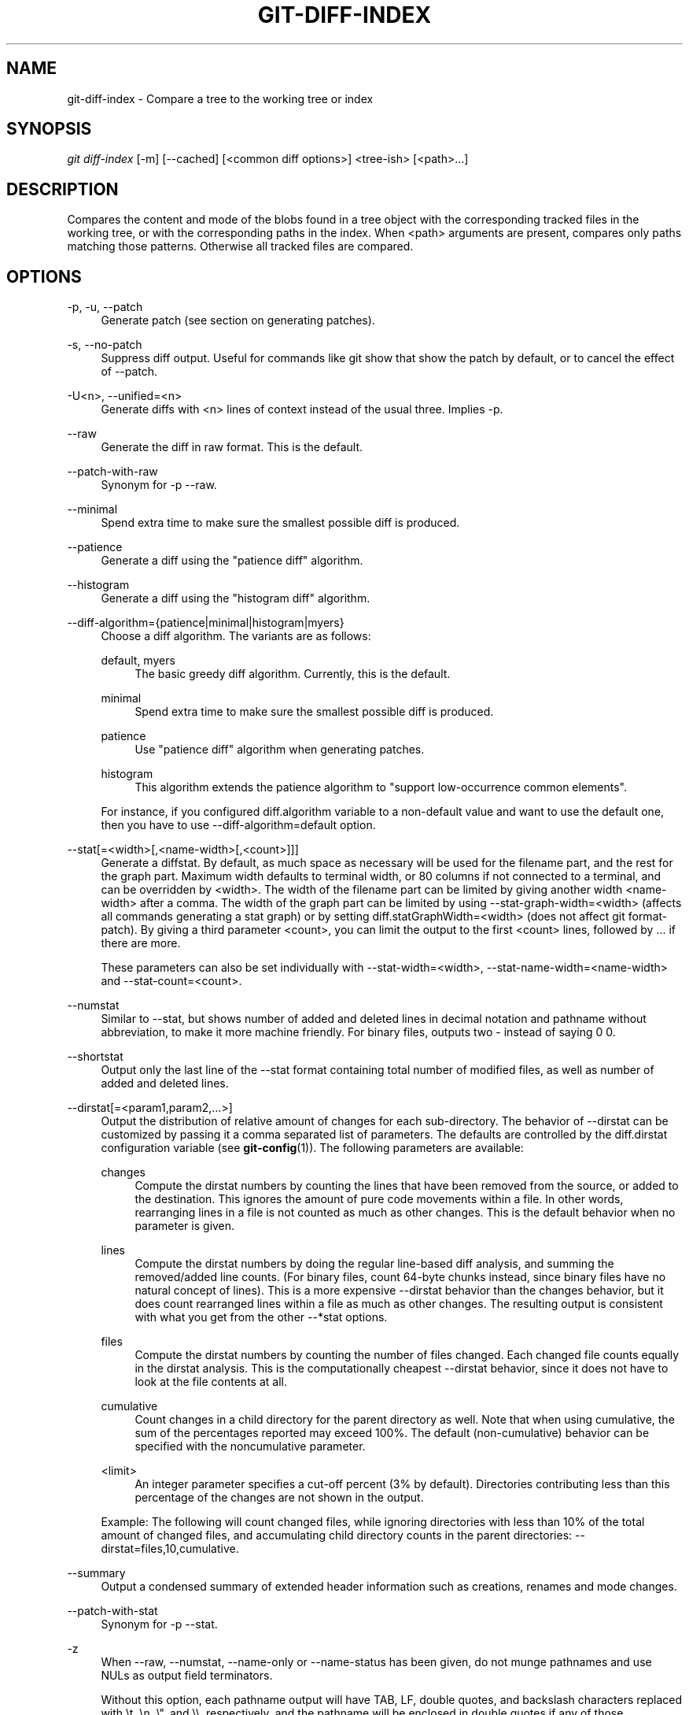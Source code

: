 '\" t
.\"     Title: git-diff-index
.\"    Author: [FIXME: author] [see http://docbook.sf.net/el/author]
.\" Generator: DocBook XSL Stylesheets v1.78.1 <http://docbook.sf.net/>
.\"      Date: 05/23/2016
.\"    Manual: Git Manual
.\"    Source: Git 2.9.0.rc0
.\"  Language: English
.\"
.TH "GIT\-DIFF\-INDEX" "1" "05/23/2016" "Git 2\&.9\&.0\&.rc0" "Git Manual"
.\" -----------------------------------------------------------------
.\" * Define some portability stuff
.\" -----------------------------------------------------------------
.\" ~~~~~~~~~~~~~~~~~~~~~~~~~~~~~~~~~~~~~~~~~~~~~~~~~~~~~~~~~~~~~~~~~
.\" http://bugs.debian.org/507673
.\" http://lists.gnu.org/archive/html/groff/2009-02/msg00013.html
.\" ~~~~~~~~~~~~~~~~~~~~~~~~~~~~~~~~~~~~~~~~~~~~~~~~~~~~~~~~~~~~~~~~~
.ie \n(.g .ds Aq \(aq
.el       .ds Aq '
.\" -----------------------------------------------------------------
.\" * set default formatting
.\" -----------------------------------------------------------------
.\" disable hyphenation
.nh
.\" disable justification (adjust text to left margin only)
.ad l
.\" -----------------------------------------------------------------
.\" * MAIN CONTENT STARTS HERE *
.\" -----------------------------------------------------------------
.SH "NAME"
git-diff-index \- Compare a tree to the working tree or index
.SH "SYNOPSIS"
.sp
.nf
\fIgit diff\-index\fR [\-m] [\-\-cached] [<common diff options>] <tree\-ish> [<path>\&...]
.fi
.sp
.SH "DESCRIPTION"
.sp
Compares the content and mode of the blobs found in a tree object with the corresponding tracked files in the working tree, or with the corresponding paths in the index\&. When <path> arguments are present, compares only paths matching those patterns\&. Otherwise all tracked files are compared\&.
.SH "OPTIONS"
.PP
\-p, \-u, \-\-patch
.RS 4
Generate patch (see section on generating patches)\&.
.RE
.PP
\-s, \-\-no\-patch
.RS 4
Suppress diff output\&. Useful for commands like
git show
that show the patch by default, or to cancel the effect of
\-\-patch\&.
.RE
.PP
\-U<n>, \-\-unified=<n>
.RS 4
Generate diffs with <n> lines of context instead of the usual three\&. Implies
\-p\&.
.RE
.PP
\-\-raw
.RS 4
Generate the diff in raw format\&. This is the default\&.
.RE
.PP
\-\-patch\-with\-raw
.RS 4
Synonym for
\-p \-\-raw\&.
.RE
.PP
\-\-minimal
.RS 4
Spend extra time to make sure the smallest possible diff is produced\&.
.RE
.PP
\-\-patience
.RS 4
Generate a diff using the "patience diff" algorithm\&.
.RE
.PP
\-\-histogram
.RS 4
Generate a diff using the "histogram diff" algorithm\&.
.RE
.PP
\-\-diff\-algorithm={patience|minimal|histogram|myers}
.RS 4
Choose a diff algorithm\&. The variants are as follows:
.PP
default, myers
.RS 4
The basic greedy diff algorithm\&. Currently, this is the default\&.
.RE
.PP
minimal
.RS 4
Spend extra time to make sure the smallest possible diff is produced\&.
.RE
.PP
patience
.RS 4
Use "patience diff" algorithm when generating patches\&.
.RE
.PP
histogram
.RS 4
This algorithm extends the patience algorithm to "support low\-occurrence common elements"\&.
.RE
.sp
For instance, if you configured diff\&.algorithm variable to a non\-default value and want to use the default one, then you have to use
\-\-diff\-algorithm=default
option\&.
.RE
.PP
\-\-stat[=<width>[,<name\-width>[,<count>]]]
.RS 4
Generate a diffstat\&. By default, as much space as necessary will be used for the filename part, and the rest for the graph part\&. Maximum width defaults to terminal width, or 80 columns if not connected to a terminal, and can be overridden by
<width>\&. The width of the filename part can be limited by giving another width
<name\-width>
after a comma\&. The width of the graph part can be limited by using
\-\-stat\-graph\-width=<width>
(affects all commands generating a stat graph) or by setting
diff\&.statGraphWidth=<width>
(does not affect
git format\-patch)\&. By giving a third parameter
<count>, you can limit the output to the first
<count>
lines, followed by
\&.\&.\&.
if there are more\&.
.sp
These parameters can also be set individually with
\-\-stat\-width=<width>,
\-\-stat\-name\-width=<name\-width>
and
\-\-stat\-count=<count>\&.
.RE
.PP
\-\-numstat
.RS 4
Similar to
\-\-stat, but shows number of added and deleted lines in decimal notation and pathname without abbreviation, to make it more machine friendly\&. For binary files, outputs two
\-
instead of saying
0 0\&.
.RE
.PP
\-\-shortstat
.RS 4
Output only the last line of the
\-\-stat
format containing total number of modified files, as well as number of added and deleted lines\&.
.RE
.PP
\-\-dirstat[=<param1,param2,\&...>]
.RS 4
Output the distribution of relative amount of changes for each sub\-directory\&. The behavior of
\-\-dirstat
can be customized by passing it a comma separated list of parameters\&. The defaults are controlled by the
diff\&.dirstat
configuration variable (see
\fBgit-config\fR(1))\&. The following parameters are available:
.PP
changes
.RS 4
Compute the dirstat numbers by counting the lines that have been removed from the source, or added to the destination\&. This ignores the amount of pure code movements within a file\&. In other words, rearranging lines in a file is not counted as much as other changes\&. This is the default behavior when no parameter is given\&.
.RE
.PP
lines
.RS 4
Compute the dirstat numbers by doing the regular line\-based diff analysis, and summing the removed/added line counts\&. (For binary files, count 64\-byte chunks instead, since binary files have no natural concept of lines)\&. This is a more expensive
\-\-dirstat
behavior than the
changes
behavior, but it does count rearranged lines within a file as much as other changes\&. The resulting output is consistent with what you get from the other
\-\-*stat
options\&.
.RE
.PP
files
.RS 4
Compute the dirstat numbers by counting the number of files changed\&. Each changed file counts equally in the dirstat analysis\&. This is the computationally cheapest
\-\-dirstat
behavior, since it does not have to look at the file contents at all\&.
.RE
.PP
cumulative
.RS 4
Count changes in a child directory for the parent directory as well\&. Note that when using
cumulative, the sum of the percentages reported may exceed 100%\&. The default (non\-cumulative) behavior can be specified with the
noncumulative
parameter\&.
.RE
.PP
<limit>
.RS 4
An integer parameter specifies a cut\-off percent (3% by default)\&. Directories contributing less than this percentage of the changes are not shown in the output\&.
.RE
.sp
Example: The following will count changed files, while ignoring directories with less than 10% of the total amount of changed files, and accumulating child directory counts in the parent directories:
\-\-dirstat=files,10,cumulative\&.
.RE
.PP
\-\-summary
.RS 4
Output a condensed summary of extended header information such as creations, renames and mode changes\&.
.RE
.PP
\-\-patch\-with\-stat
.RS 4
Synonym for
\-p \-\-stat\&.
.RE
.PP
\-z
.RS 4
When
\-\-raw,
\-\-numstat,
\-\-name\-only
or
\-\-name\-status
has been given, do not munge pathnames and use NULs as output field terminators\&.
.sp
Without this option, each pathname output will have TAB, LF, double quotes, and backslash characters replaced with
\et,
\en,
\e", and
\e\e, respectively, and the pathname will be enclosed in double quotes if any of those replacements occurred\&.
.RE
.PP
\-\-name\-only
.RS 4
Show only names of changed files\&.
.RE
.PP
\-\-name\-status
.RS 4
Show only names and status of changed files\&. See the description of the
\-\-diff\-filter
option on what the status letters mean\&.
.RE
.PP
\-\-submodule[=<format>]
.RS 4
Specify how differences in submodules are shown\&. When
\-\-submodule
or
\-\-submodule=log
is given, the
\fIlog\fR
format is used\&. This format lists the commits in the range like
\fBgit-submodule\fR(1)summary
does\&. Omitting the
\-\-submodule
option or specifying
\-\-submodule=short, uses the
\fIshort\fR
format\&. This format just shows the names of the commits at the beginning and end of the range\&. Can be tweaked via the
diff\&.submodule
configuration variable\&.
.RE
.PP
\-\-color[=<when>]
.RS 4
Show colored diff\&.
\-\-color
(i\&.e\&. without
\fI=<when>\fR) is the same as
\-\-color=always\&.
\fI<when>\fR
can be one of
always,
never, or
auto\&.
.RE
.PP
\-\-no\-color
.RS 4
Turn off colored diff\&. It is the same as
\-\-color=never\&.
.RE
.PP
\-\-word\-diff[=<mode>]
.RS 4
Show a word diff, using the <mode> to delimit changed words\&. By default, words are delimited by whitespace; see
\-\-word\-diff\-regex
below\&. The <mode> defaults to
\fIplain\fR, and must be one of:
.PP
color
.RS 4
Highlight changed words using only colors\&. Implies
\-\-color\&.
.RE
.PP
plain
.RS 4
Show words as
[\-removed\-]
and
{+added+}\&. Makes no attempts to escape the delimiters if they appear in the input, so the output may be ambiguous\&.
.RE
.PP
porcelain
.RS 4
Use a special line\-based format intended for script consumption\&. Added/removed/unchanged runs are printed in the usual unified diff format, starting with a
+/\-/` ` character at the beginning of the line and extending to the end of the line\&. Newlines in the input are represented by a tilde
~
on a line of its own\&.
.RE
.PP
none
.RS 4
Disable word diff again\&.
.RE
.sp
Note that despite the name of the first mode, color is used to highlight the changed parts in all modes if enabled\&.
.RE
.PP
\-\-word\-diff\-regex=<regex>
.RS 4
Use <regex> to decide what a word is, instead of considering runs of non\-whitespace to be a word\&. Also implies
\-\-word\-diff
unless it was already enabled\&.
.sp
Every non\-overlapping match of the <regex> is considered a word\&. Anything between these matches is considered whitespace and ignored(!) for the purposes of finding differences\&. You may want to append
|[^[:space:]]
to your regular expression to make sure that it matches all non\-whitespace characters\&. A match that contains a newline is silently truncated(!) at the newline\&.
.sp
For example,
\-\-word\-diff\-regex=\&.
will treat each character as a word and, correspondingly, show differences character by character\&.
.sp
The regex can also be set via a diff driver or configuration option, see
\fBgitattributes\fR(5)
or
\fBgit-config\fR(1)\&. Giving it explicitly overrides any diff driver or configuration setting\&. Diff drivers override configuration settings\&.
.RE
.PP
\-\-color\-words[=<regex>]
.RS 4
Equivalent to
\-\-word\-diff=color
plus (if a regex was specified)
\-\-word\-diff\-regex=<regex>\&.
.RE
.PP
\-\-no\-renames
.RS 4
Turn off rename detection, even when the configuration file gives the default to do so\&.
.RE
.PP
\-\-check
.RS 4
Warn if changes introduce conflict markers or whitespace errors\&. What are considered whitespace errors is controlled by
core\&.whitespace
configuration\&. By default, trailing whitespaces (including lines that solely consist of whitespaces) and a space character that is immediately followed by a tab character inside the initial indent of the line are considered whitespace errors\&. Exits with non\-zero status if problems are found\&. Not compatible with \-\-exit\-code\&.
.RE
.PP
\-\-ws\-error\-highlight=<kind>
.RS 4
Highlight whitespace errors on lines specified by <kind> in the color specified by
color\&.diff\&.whitespace\&. <kind> is a comma separated list of
old,
new,
context\&. When this option is not given, only whitespace errors in
new
lines are highlighted\&. E\&.g\&.
\-\-ws\-error\-highlight=new,old
highlights whitespace errors on both deleted and added lines\&.
all
can be used as a short\-hand for
old,new,context\&.
.RE
.PP
\-\-full\-index
.RS 4
Instead of the first handful of characters, show the full pre\- and post\-image blob object names on the "index" line when generating patch format output\&.
.RE
.PP
\-\-binary
.RS 4
In addition to
\-\-full\-index, output a binary diff that can be applied with
git\-apply\&.
.RE
.PP
\-\-abbrev[=<n>]
.RS 4
Instead of showing the full 40\-byte hexadecimal object name in diff\-raw format output and diff\-tree header lines, show only a partial prefix\&. This is independent of the
\-\-full\-index
option above, which controls the diff\-patch output format\&. Non default number of digits can be specified with
\-\-abbrev=<n>\&.
.RE
.PP
\-B[<n>][/<m>], \-\-break\-rewrites[=[<n>][/<m>]]
.RS 4
Break complete rewrite changes into pairs of delete and create\&. This serves two purposes:
.sp
It affects the way a change that amounts to a total rewrite of a file not as a series of deletion and insertion mixed together with a very few lines that happen to match textually as the context, but as a single deletion of everything old followed by a single insertion of everything new, and the number
m
controls this aspect of the \-B option (defaults to 60%)\&.
\-B/70%
specifies that less than 30% of the original should remain in the result for Git to consider it a total rewrite (i\&.e\&. otherwise the resulting patch will be a series of deletion and insertion mixed together with context lines)\&.
.sp
When used with \-M, a totally\-rewritten file is also considered as the source of a rename (usually \-M only considers a file that disappeared as the source of a rename), and the number
n
controls this aspect of the \-B option (defaults to 50%)\&.
\-B20%
specifies that a change with addition and deletion compared to 20% or more of the file\(cqs size are eligible for being picked up as a possible source of a rename to another file\&.
.RE
.PP
\-M[<n>], \-\-find\-renames[=<n>]
.RS 4
Detect renames\&. If
n
is specified, it is a threshold on the similarity index (i\&.e\&. amount of addition/deletions compared to the file\(cqs size)\&. For example,
\-M90%
means Git should consider a delete/add pair to be a rename if more than 90% of the file hasn\(cqt changed\&. Without a
%
sign, the number is to be read as a fraction, with a decimal point before it\&. I\&.e\&.,
\-M5
becomes 0\&.5, and is thus the same as
\-M50%\&. Similarly,
\-M05
is the same as
\-M5%\&. To limit detection to exact renames, use
\-M100%\&. The default similarity index is 50%\&.
.RE
.PP
\-C[<n>], \-\-find\-copies[=<n>]
.RS 4
Detect copies as well as renames\&. See also
\-\-find\-copies\-harder\&. If
n
is specified, it has the same meaning as for
\-M<n>\&.
.RE
.PP
\-\-find\-copies\-harder
.RS 4
For performance reasons, by default,
\-C
option finds copies only if the original file of the copy was modified in the same changeset\&. This flag makes the command inspect unmodified files as candidates for the source of copy\&. This is a very expensive operation for large projects, so use it with caution\&. Giving more than one
\-C
option has the same effect\&.
.RE
.PP
\-D, \-\-irreversible\-delete
.RS 4
Omit the preimage for deletes, i\&.e\&. print only the header but not the diff between the preimage and
/dev/null\&. The resulting patch is not meant to be applied with
patch
or
git apply; this is solely for people who want to just concentrate on reviewing the text after the change\&. In addition, the output obviously lack enough information to apply such a patch in reverse, even manually, hence the name of the option\&.
.sp
When used together with
\-B, omit also the preimage in the deletion part of a delete/create pair\&.
.RE
.PP
\-l<num>
.RS 4
The
\-M
and
\-C
options require O(n^2) processing time where n is the number of potential rename/copy targets\&. This option prevents rename/copy detection from running if the number of rename/copy targets exceeds the specified number\&.
.RE
.PP
\-\-diff\-filter=[(A|C|D|M|R|T|U|X|B)\&...[*]]
.RS 4
Select only files that are Added (A), Copied (C), Deleted (D), Modified (M), Renamed (R), have their type (i\&.e\&. regular file, symlink, submodule, \&...) changed (T), are Unmerged (U), are Unknown (X), or have had their pairing Broken (B)\&. Any combination of the filter characters (including none) can be used\&. When
*
(All\-or\-none) is added to the combination, all paths are selected if there is any file that matches other criteria in the comparison; if there is no file that matches other criteria, nothing is selected\&.
.RE
.PP
\-S<string>
.RS 4
Look for differences that change the number of occurrences of the specified string (i\&.e\&. addition/deletion) in a file\&. Intended for the scripter\(cqs use\&.
.sp
It is useful when you\(cqre looking for an exact block of code (like a struct), and want to know the history of that block since it first came into being: use the feature iteratively to feed the interesting block in the preimage back into
\-S, and keep going until you get the very first version of the block\&.
.RE
.PP
\-G<regex>
.RS 4
Look for differences whose patch text contains added/removed lines that match <regex>\&.
.sp
To illustrate the difference between
\-S<regex> \-\-pickaxe\-regex
and
\-G<regex>, consider a commit with the following diff in the same file:
.sp
.if n \{\
.RS 4
.\}
.nf
+    return !regexec(regexp, two\->ptr, 1, &regmatch, 0);
\&.\&.\&.
\-    hit = !regexec(regexp, mf2\&.ptr, 1, &regmatch, 0);
.fi
.if n \{\
.RE
.\}
.sp
While
git log \-G"regexec\e(regexp"
will show this commit,
git log \-S"regexec\e(regexp" \-\-pickaxe\-regex
will not (because the number of occurrences of that string did not change)\&.
.sp
See the
\fIpickaxe\fR
entry in
\fBgitdiffcore\fR(7)
for more information\&.
.RE
.PP
\-\-pickaxe\-all
.RS 4
When
\-S
or
\-G
finds a change, show all the changes in that changeset, not just the files that contain the change in <string>\&.
.RE
.PP
\-\-pickaxe\-regex
.RS 4
Treat the <string> given to
\-S
as an extended POSIX regular expression to match\&.
.RE
.PP
\-O<orderfile>
.RS 4
Output the patch in the order specified in the <orderfile>, which has one shell glob pattern per line\&. This overrides the
diff\&.orderFile
configuration variable (see
\fBgit-config\fR(1))\&. To cancel
diff\&.orderFile, use
\-O/dev/null\&.
.RE
.PP
\-R
.RS 4
Swap two inputs; that is, show differences from index or on\-disk file to tree contents\&.
.RE
.PP
\-\-relative[=<path>]
.RS 4
When run from a subdirectory of the project, it can be told to exclude changes outside the directory and show pathnames relative to it with this option\&. When you are not in a subdirectory (e\&.g\&. in a bare repository), you can name which subdirectory to make the output relative to by giving a <path> as an argument\&.
.RE
.PP
\-a, \-\-text
.RS 4
Treat all files as text\&.
.RE
.PP
\-\-ignore\-space\-at\-eol
.RS 4
Ignore changes in whitespace at EOL\&.
.RE
.PP
\-b, \-\-ignore\-space\-change
.RS 4
Ignore changes in amount of whitespace\&. This ignores whitespace at line end, and considers all other sequences of one or more whitespace characters to be equivalent\&.
.RE
.PP
\-w, \-\-ignore\-all\-space
.RS 4
Ignore whitespace when comparing lines\&. This ignores differences even if one line has whitespace where the other line has none\&.
.RE
.PP
\-\-ignore\-blank\-lines
.RS 4
Ignore changes whose lines are all blank\&.
.RE
.PP
\-\-inter\-hunk\-context=<lines>
.RS 4
Show the context between diff hunks, up to the specified number of lines, thereby fusing hunks that are close to each other\&.
.RE
.PP
\-W, \-\-function\-context
.RS 4
Show whole surrounding functions of changes\&.
.RE
.PP
\-\-exit\-code
.RS 4
Make the program exit with codes similar to diff(1)\&. That is, it exits with 1 if there were differences and 0 means no differences\&.
.RE
.PP
\-\-quiet
.RS 4
Disable all output of the program\&. Implies
\-\-exit\-code\&.
.RE
.PP
\-\-ext\-diff
.RS 4
Allow an external diff helper to be executed\&. If you set an external diff driver with
\fBgitattributes\fR(5), you need to use this option with
\fBgit-log\fR(1)
and friends\&.
.RE
.PP
\-\-no\-ext\-diff
.RS 4
Disallow external diff drivers\&.
.RE
.PP
\-\-textconv, \-\-no\-textconv
.RS 4
Allow (or disallow) external text conversion filters to be run when comparing binary files\&. See
\fBgitattributes\fR(5)
for details\&. Because textconv filters are typically a one\-way conversion, the resulting diff is suitable for human consumption, but cannot be applied\&. For this reason, textconv filters are enabled by default only for
\fBgit-diff\fR(1)
and
\fBgit-log\fR(1), but not for
\fBgit-format-patch\fR(1)
or diff plumbing commands\&.
.RE
.PP
\-\-ignore\-submodules[=<when>]
.RS 4
Ignore changes to submodules in the diff generation\&. <when> can be either "none", "untracked", "dirty" or "all", which is the default\&. Using "none" will consider the submodule modified when it either contains untracked or modified files or its HEAD differs from the commit recorded in the superproject and can be used to override any settings of the
\fIignore\fR
option in
\fBgit-config\fR(1)
or
\fBgitmodules\fR(5)\&. When "untracked" is used submodules are not considered dirty when they only contain untracked content (but they are still scanned for modified content)\&. Using "dirty" ignores all changes to the work tree of submodules, only changes to the commits stored in the superproject are shown (this was the behavior until 1\&.7\&.0)\&. Using "all" hides all changes to submodules\&.
.RE
.PP
\-\-src\-prefix=<prefix>
.RS 4
Show the given source prefix instead of "a/"\&.
.RE
.PP
\-\-dst\-prefix=<prefix>
.RS 4
Show the given destination prefix instead of "b/"\&.
.RE
.PP
\-\-no\-prefix
.RS 4
Do not show any source or destination prefix\&.
.RE
.sp
For more detailed explanation on these common options, see also \fBgitdiffcore\fR(7)\&.
.PP
<tree\-ish>
.RS 4
The id of a tree object to diff against\&.
.RE
.PP
\-\-cached
.RS 4
do not consider the on\-disk file at all
.RE
.PP
\-m
.RS 4
By default, files recorded in the index but not checked out are reported as deleted\&. This flag makes
\fIgit diff\-index\fR
say that all non\-checked\-out files are up to date\&.
.RE
.SH "RAW OUTPUT FORMAT"
.sp
The raw output format from "git\-diff\-index", "git\-diff\-tree", "git\-diff\-files" and "git diff \-\-raw" are very similar\&.
.sp
These commands all compare two sets of things; what is compared differs:
.PP
git\-diff\-index <tree\-ish>
.RS 4
compares the <tree\-ish> and the files on the filesystem\&.
.RE
.PP
git\-diff\-index \-\-cached <tree\-ish>
.RS 4
compares the <tree\-ish> and the index\&.
.RE
.PP
git\-diff\-tree [\-r] <tree\-ish\-1> <tree\-ish\-2> [<pattern>\&...]
.RS 4
compares the trees named by the two arguments\&.
.RE
.PP
git\-diff\-files [<pattern>\&...]
.RS 4
compares the index and the files on the filesystem\&.
.RE
.sp
The "git\-diff\-tree" command begins its output by printing the hash of what is being compared\&. After that, all the commands print one output line per changed file\&.
.sp
An output line is formatted this way:
.sp
.if n \{\
.RS 4
.\}
.nf
in\-place edit  :100644 100644 bcd1234\&.\&.\&. 0123456\&.\&.\&. M file0
copy\-edit      :100644 100644 abcd123\&.\&.\&. 1234567\&.\&.\&. C68 file1 file2
rename\-edit    :100644 100644 abcd123\&.\&.\&. 1234567\&.\&.\&. R86 file1 file3
create         :000000 100644 0000000\&.\&.\&. 1234567\&.\&.\&. A file4
delete         :100644 000000 1234567\&.\&.\&. 0000000\&.\&.\&. D file5
unmerged       :000000 000000 0000000\&.\&.\&. 0000000\&.\&.\&. U file6
.fi
.if n \{\
.RE
.\}
.sp
.sp
That is, from the left to the right:
.sp
.RS 4
.ie n \{\
\h'-04' 1.\h'+01'\c
.\}
.el \{\
.sp -1
.IP "  1." 4.2
.\}
a colon\&.
.RE
.sp
.RS 4
.ie n \{\
\h'-04' 2.\h'+01'\c
.\}
.el \{\
.sp -1
.IP "  2." 4.2
.\}
mode for "src"; 000000 if creation or unmerged\&.
.RE
.sp
.RS 4
.ie n \{\
\h'-04' 3.\h'+01'\c
.\}
.el \{\
.sp -1
.IP "  3." 4.2
.\}
a space\&.
.RE
.sp
.RS 4
.ie n \{\
\h'-04' 4.\h'+01'\c
.\}
.el \{\
.sp -1
.IP "  4." 4.2
.\}
mode for "dst"; 000000 if deletion or unmerged\&.
.RE
.sp
.RS 4
.ie n \{\
\h'-04' 5.\h'+01'\c
.\}
.el \{\
.sp -1
.IP "  5." 4.2
.\}
a space\&.
.RE
.sp
.RS 4
.ie n \{\
\h'-04' 6.\h'+01'\c
.\}
.el \{\
.sp -1
.IP "  6." 4.2
.\}
sha1 for "src"; 0{40} if creation or unmerged\&.
.RE
.sp
.RS 4
.ie n \{\
\h'-04' 7.\h'+01'\c
.\}
.el \{\
.sp -1
.IP "  7." 4.2
.\}
a space\&.
.RE
.sp
.RS 4
.ie n \{\
\h'-04' 8.\h'+01'\c
.\}
.el \{\
.sp -1
.IP "  8." 4.2
.\}
sha1 for "dst"; 0{40} if creation, unmerged or "look at work tree"\&.
.RE
.sp
.RS 4
.ie n \{\
\h'-04' 9.\h'+01'\c
.\}
.el \{\
.sp -1
.IP "  9." 4.2
.\}
a space\&.
.RE
.sp
.RS 4
.ie n \{\
\h'-04'10.\h'+01'\c
.\}
.el \{\
.sp -1
.IP "10." 4.2
.\}
status, followed by optional "score" number\&.
.RE
.sp
.RS 4
.ie n \{\
\h'-04'11.\h'+01'\c
.\}
.el \{\
.sp -1
.IP "11." 4.2
.\}
a tab or a NUL when
\fI\-z\fR
option is used\&.
.RE
.sp
.RS 4
.ie n \{\
\h'-04'12.\h'+01'\c
.\}
.el \{\
.sp -1
.IP "12." 4.2
.\}
path for "src"
.RE
.sp
.RS 4
.ie n \{\
\h'-04'13.\h'+01'\c
.\}
.el \{\
.sp -1
.IP "13." 4.2
.\}
a tab or a NUL when
\fI\-z\fR
option is used; only exists for C or R\&.
.RE
.sp
.RS 4
.ie n \{\
\h'-04'14.\h'+01'\c
.\}
.el \{\
.sp -1
.IP "14." 4.2
.\}
path for "dst"; only exists for C or R\&.
.RE
.sp
.RS 4
.ie n \{\
\h'-04'15.\h'+01'\c
.\}
.el \{\
.sp -1
.IP "15." 4.2
.\}
an LF or a NUL when
\fI\-z\fR
option is used, to terminate the record\&.
.RE
.sp
Possible status letters are:
.sp
.RS 4
.ie n \{\
\h'-04'\(bu\h'+03'\c
.\}
.el \{\
.sp -1
.IP \(bu 2.3
.\}
A: addition of a file
.RE
.sp
.RS 4
.ie n \{\
\h'-04'\(bu\h'+03'\c
.\}
.el \{\
.sp -1
.IP \(bu 2.3
.\}
C: copy of a file into a new one
.RE
.sp
.RS 4
.ie n \{\
\h'-04'\(bu\h'+03'\c
.\}
.el \{\
.sp -1
.IP \(bu 2.3
.\}
D: deletion of a file
.RE
.sp
.RS 4
.ie n \{\
\h'-04'\(bu\h'+03'\c
.\}
.el \{\
.sp -1
.IP \(bu 2.3
.\}
M: modification of the contents or mode of a file
.RE
.sp
.RS 4
.ie n \{\
\h'-04'\(bu\h'+03'\c
.\}
.el \{\
.sp -1
.IP \(bu 2.3
.\}
R: renaming of a file
.RE
.sp
.RS 4
.ie n \{\
\h'-04'\(bu\h'+03'\c
.\}
.el \{\
.sp -1
.IP \(bu 2.3
.\}
T: change in the type of the file
.RE
.sp
.RS 4
.ie n \{\
\h'-04'\(bu\h'+03'\c
.\}
.el \{\
.sp -1
.IP \(bu 2.3
.\}
U: file is unmerged (you must complete the merge before it can be committed)
.RE
.sp
.RS 4
.ie n \{\
\h'-04'\(bu\h'+03'\c
.\}
.el \{\
.sp -1
.IP \(bu 2.3
.\}
X: "unknown" change type (most probably a bug, please report it)
.RE
.sp
Status letters C and R are always followed by a score (denoting the percentage of similarity between the source and target of the move or copy)\&. Status letter M may be followed by a score (denoting the percentage of dissimilarity) for file rewrites\&.
.sp
<sha1> is shown as all 0\(cqs if a file is new on the filesystem and it is out of sync with the index\&.
.sp
Example:
.sp
.if n \{\
.RS 4
.\}
.nf
:100644 100644 5be4a4\&.\&.\&.\&.\&.\&. 000000\&.\&.\&.\&.\&.\&. M file\&.c
.fi
.if n \{\
.RE
.\}
.sp
.sp
When \-z option is not used, TAB, LF, and backslash characters in pathnames are represented as \et, \en, and \e\e, respectively\&.
.SH "DIFF FORMAT FOR MERGES"
.sp
"git\-diff\-tree", "git\-diff\-files" and "git\-diff \-\-raw" can take \fI\-c\fR or \fI\-\-cc\fR option to generate diff output also for merge commits\&. The output differs from the format described above in the following way:
.sp
.RS 4
.ie n \{\
\h'-04' 1.\h'+01'\c
.\}
.el \{\
.sp -1
.IP "  1." 4.2
.\}
there is a colon for each parent
.RE
.sp
.RS 4
.ie n \{\
\h'-04' 2.\h'+01'\c
.\}
.el \{\
.sp -1
.IP "  2." 4.2
.\}
there are more "src" modes and "src" sha1
.RE
.sp
.RS 4
.ie n \{\
\h'-04' 3.\h'+01'\c
.\}
.el \{\
.sp -1
.IP "  3." 4.2
.\}
status is concatenated status characters for each parent
.RE
.sp
.RS 4
.ie n \{\
\h'-04' 4.\h'+01'\c
.\}
.el \{\
.sp -1
.IP "  4." 4.2
.\}
no optional "score" number
.RE
.sp
.RS 4
.ie n \{\
\h'-04' 5.\h'+01'\c
.\}
.el \{\
.sp -1
.IP "  5." 4.2
.\}
single path, only for "dst"
.RE
.sp
Example:
.sp
.if n \{\
.RS 4
.\}
.nf
::100644 100644 100644 fabadb8\&.\&.\&. cc95eb0\&.\&.\&. 4866510\&.\&.\&. MM      describe\&.c
.fi
.if n \{\
.RE
.\}
.sp
.sp
Note that \fIcombined diff\fR lists only files which were modified from all parents\&.
.SH "GENERATING PATCHES WITH -P"
.sp
When "git\-diff\-index", "git\-diff\-tree", or "git\-diff\-files" are run with a \fI\-p\fR option, "git diff" without the \fI\-\-raw\fR option, or "git log" with the "\-p" option, they do not produce the output described above; instead they produce a patch file\&. You can customize the creation of such patches via the GIT_EXTERNAL_DIFF and the GIT_DIFF_OPTS environment variables\&.
.sp
What the \-p option produces is slightly different from the traditional diff format:
.sp
.RS 4
.ie n \{\
\h'-04' 1.\h'+01'\c
.\}
.el \{\
.sp -1
.IP "  1." 4.2
.\}
It is preceded with a "git diff" header that looks like this:
.sp
.if n \{\
.RS 4
.\}
.nf
diff \-\-git a/file1 b/file2
.fi
.if n \{\
.RE
.\}
.sp
The
a/
and
b/
filenames are the same unless rename/copy is involved\&. Especially, even for a creation or a deletion,
/dev/null
is
\fInot\fR
used in place of the
a/
or
b/
filenames\&.
.sp
When rename/copy is involved,
file1
and
file2
show the name of the source file of the rename/copy and the name of the file that rename/copy produces, respectively\&.
.RE
.sp
.RS 4
.ie n \{\
\h'-04' 2.\h'+01'\c
.\}
.el \{\
.sp -1
.IP "  2." 4.2
.\}
It is followed by one or more extended header lines:
.sp
.if n \{\
.RS 4
.\}
.nf
old mode <mode>
new mode <mode>
deleted file mode <mode>
new file mode <mode>
copy from <path>
copy to <path>
rename from <path>
rename to <path>
similarity index <number>
dissimilarity index <number>
index <hash>\&.\&.<hash> <mode>
.fi
.if n \{\
.RE
.\}
.sp
File modes are printed as 6\-digit octal numbers including the file type and file permission bits\&.
.sp
Path names in extended headers do not include the
a/
and
b/
prefixes\&.
.sp
The similarity index is the percentage of unchanged lines, and the dissimilarity index is the percentage of changed lines\&. It is a rounded down integer, followed by a percent sign\&. The similarity index value of 100% is thus reserved for two equal files, while 100% dissimilarity means that no line from the old file made it into the new one\&.
.sp
The index line includes the SHA\-1 checksum before and after the change\&. The <mode> is included if the file mode does not change; otherwise, separate lines indicate the old and the new mode\&.
.RE
.sp
.RS 4
.ie n \{\
\h'-04' 3.\h'+01'\c
.\}
.el \{\
.sp -1
.IP "  3." 4.2
.\}
TAB, LF, double quote and backslash characters in pathnames are represented as
\et,
\en,
\e"
and
\e\e, respectively\&. If there is need for such substitution then the whole pathname is put in double quotes\&.
.RE
.sp
.RS 4
.ie n \{\
\h'-04' 4.\h'+01'\c
.\}
.el \{\
.sp -1
.IP "  4." 4.2
.\}
All the
file1
files in the output refer to files before the commit, and all the
file2
files refer to files after the commit\&. It is incorrect to apply each change to each file sequentially\&. For example, this patch will swap a and b:
.sp
.if n \{\
.RS 4
.\}
.nf
diff \-\-git a/a b/b
rename from a
rename to b
diff \-\-git a/b b/a
rename from b
rename to a
.fi
.if n \{\
.RE
.\}
.RE
.SH "COMBINED DIFF FORMAT"
.sp
Any diff\-generating command can take the \-c or \-\-cc option to produce a \fIcombined diff\fR when showing a merge\&. This is the default format when showing merges with \fBgit-diff\fR(1) or \fBgit-show\fR(1)\&. Note also that you can give the \-m option to any of these commands to force generation of diffs with individual parents of a merge\&.
.sp
A \fIcombined diff\fR format looks like this:
.sp
.if n \{\
.RS 4
.\}
.nf
diff \-\-combined describe\&.c
index fabadb8,cc95eb0\&.\&.4866510
\-\-\- a/describe\&.c
+++ b/describe\&.c
@@@ \-98,20 \-98,12 +98,20 @@@
        return (a_date > b_date) ? \-1 : (a_date == b_date) ? 0 : 1;
  }

\- static void describe(char *arg)
 \-static void describe(struct commit *cmit, int last_one)
++static void describe(char *arg, int last_one)
  {
 +      unsigned char sha1[20];
 +      struct commit *cmit;
        struct commit_list *list;
        static int initialized = 0;
        struct commit_name *n;

 +      if (get_sha1(arg, sha1) < 0)
 +              usage(describe_usage);
 +      cmit = lookup_commit_reference(sha1);
 +      if (!cmit)
 +              usage(describe_usage);
 +
        if (!initialized) {
                initialized = 1;
                for_each_ref(get_name);
.fi
.if n \{\
.RE
.\}
.sp

.sp
.RS 4
.ie n \{\
\h'-04' 1.\h'+01'\c
.\}
.el \{\
.sp -1
.IP "  1." 4.2
.\}
It is preceded with a "git diff" header, that looks like this (when
\fI\-c\fR
option is used):
.sp
.if n \{\
.RS 4
.\}
.nf
diff \-\-combined file
.fi
.if n \{\
.RE
.\}
.sp
or like this (when
\fI\-\-cc\fR
option is used):
.sp
.if n \{\
.RS 4
.\}
.nf
diff \-\-cc file
.fi
.if n \{\
.RE
.\}
.RE
.sp
.RS 4
.ie n \{\
\h'-04' 2.\h'+01'\c
.\}
.el \{\
.sp -1
.IP "  2." 4.2
.\}
It is followed by one or more extended header lines (this example shows a merge with two parents):
.sp
.if n \{\
.RS 4
.\}
.nf
index <hash>,<hash>\&.\&.<hash>
mode <mode>,<mode>\&.\&.<mode>
new file mode <mode>
deleted file mode <mode>,<mode>
.fi
.if n \{\
.RE
.\}
.sp
The
mode <mode>,<mode>\&.\&.<mode>
line appears only if at least one of the <mode> is different from the rest\&. Extended headers with information about detected contents movement (renames and copying detection) are designed to work with diff of two <tree\-ish> and are not used by combined diff format\&.
.RE
.sp
.RS 4
.ie n \{\
\h'-04' 3.\h'+01'\c
.\}
.el \{\
.sp -1
.IP "  3." 4.2
.\}
It is followed by two\-line from\-file/to\-file header
.sp
.if n \{\
.RS 4
.\}
.nf
\-\-\- a/file
+++ b/file
.fi
.if n \{\
.RE
.\}
.sp
Similar to two\-line header for traditional
\fIunified\fR
diff format,
/dev/null
is used to signal created or deleted files\&.
.RE
.sp
.RS 4
.ie n \{\
\h'-04' 4.\h'+01'\c
.\}
.el \{\
.sp -1
.IP "  4." 4.2
.\}
Chunk header format is modified to prevent people from accidentally feeding it to
patch \-p1\&. Combined diff format was created for review of merge commit changes, and was not meant for apply\&. The change is similar to the change in the extended
\fIindex\fR
header:
.sp
.if n \{\
.RS 4
.\}
.nf
@@@ <from\-file\-range> <from\-file\-range> <to\-file\-range> @@@
.fi
.if n \{\
.RE
.\}
.sp
There are (number of parents + 1)
@
characters in the chunk header for combined diff format\&.
.RE
.sp
Unlike the traditional \fIunified\fR diff format, which shows two files A and B with a single column that has \- (minus \(em appears in A but removed in B), + (plus \(em missing in A but added to B), or " " (space \(em unchanged) prefix, this format compares two or more files file1, file2,\&... with one file X, and shows how X differs from each of fileN\&. One column for each of fileN is prepended to the output line to note how X\(cqs line is different from it\&.
.sp
A \- character in the column N means that the line appears in fileN but it does not appear in the result\&. A + character in the column N means that the line appears in the result, and fileN does not have that line (in other words, the line was added, from the point of view of that parent)\&.
.sp
In the above example output, the function signature was changed from both files (hence two \- removals from both file1 and file2, plus ++ to mean one line that was added does not appear in either file1 or file2)\&. Also eight other lines are the same from file1 but do not appear in file2 (hence prefixed with +)\&.
.sp
When shown by git diff\-tree \-c, it compares the parents of a merge commit with the merge result (i\&.e\&. file1\&.\&.fileN are the parents)\&. When shown by git diff\-files \-c, it compares the two unresolved merge parents with the working tree file (i\&.e\&. file1 is stage 2 aka "our version", file2 is stage 3 aka "their version")\&.
.SH "OTHER DIFF FORMATS"
.sp
The \-\-summary option describes newly added, deleted, renamed and copied files\&. The \-\-stat option adds diffstat(1) graph to the output\&. These options can be combined with other options, such as \-p, and are meant for human consumption\&.
.sp
When showing a change that involves a rename or a copy, \-\-stat output formats the pathnames compactly by combining common prefix and suffix of the pathnames\&. For example, a change that moves arch/i386/Makefile to arch/x86/Makefile while modifying 4 lines will be shown like this:
.sp
.if n \{\
.RS 4
.\}
.nf
arch/{i386 => x86}/Makefile    |   4 +\-\-
.fi
.if n \{\
.RE
.\}
.sp
.sp
The \-\-numstat option gives the diffstat(1) information but is designed for easier machine consumption\&. An entry in \-\-numstat output looks like this:
.sp
.if n \{\
.RS 4
.\}
.nf
1       2       README
3       1       arch/{i386 => x86}/Makefile
.fi
.if n \{\
.RE
.\}
.sp
.sp
That is, from left to right:
.sp
.RS 4
.ie n \{\
\h'-04' 1.\h'+01'\c
.\}
.el \{\
.sp -1
.IP "  1." 4.2
.\}
the number of added lines;
.RE
.sp
.RS 4
.ie n \{\
\h'-04' 2.\h'+01'\c
.\}
.el \{\
.sp -1
.IP "  2." 4.2
.\}
a tab;
.RE
.sp
.RS 4
.ie n \{\
\h'-04' 3.\h'+01'\c
.\}
.el \{\
.sp -1
.IP "  3." 4.2
.\}
the number of deleted lines;
.RE
.sp
.RS 4
.ie n \{\
\h'-04' 4.\h'+01'\c
.\}
.el \{\
.sp -1
.IP "  4." 4.2
.\}
a tab;
.RE
.sp
.RS 4
.ie n \{\
\h'-04' 5.\h'+01'\c
.\}
.el \{\
.sp -1
.IP "  5." 4.2
.\}
pathname (possibly with rename/copy information);
.RE
.sp
.RS 4
.ie n \{\
\h'-04' 6.\h'+01'\c
.\}
.el \{\
.sp -1
.IP "  6." 4.2
.\}
a newline\&.
.RE
.sp
When \-z output option is in effect, the output is formatted this way:
.sp
.if n \{\
.RS 4
.\}
.nf
1       2       README NUL
3       1       NUL arch/i386/Makefile NUL arch/x86/Makefile NUL
.fi
.if n \{\
.RE
.\}
.sp
.sp
That is:
.sp
.RS 4
.ie n \{\
\h'-04' 1.\h'+01'\c
.\}
.el \{\
.sp -1
.IP "  1." 4.2
.\}
the number of added lines;
.RE
.sp
.RS 4
.ie n \{\
\h'-04' 2.\h'+01'\c
.\}
.el \{\
.sp -1
.IP "  2." 4.2
.\}
a tab;
.RE
.sp
.RS 4
.ie n \{\
\h'-04' 3.\h'+01'\c
.\}
.el \{\
.sp -1
.IP "  3." 4.2
.\}
the number of deleted lines;
.RE
.sp
.RS 4
.ie n \{\
\h'-04' 4.\h'+01'\c
.\}
.el \{\
.sp -1
.IP "  4." 4.2
.\}
a tab;
.RE
.sp
.RS 4
.ie n \{\
\h'-04' 5.\h'+01'\c
.\}
.el \{\
.sp -1
.IP "  5." 4.2
.\}
a NUL (only exists if renamed/copied);
.RE
.sp
.RS 4
.ie n \{\
\h'-04' 6.\h'+01'\c
.\}
.el \{\
.sp -1
.IP "  6." 4.2
.\}
pathname in preimage;
.RE
.sp
.RS 4
.ie n \{\
\h'-04' 7.\h'+01'\c
.\}
.el \{\
.sp -1
.IP "  7." 4.2
.\}
a NUL (only exists if renamed/copied);
.RE
.sp
.RS 4
.ie n \{\
\h'-04' 8.\h'+01'\c
.\}
.el \{\
.sp -1
.IP "  8." 4.2
.\}
pathname in postimage (only exists if renamed/copied);
.RE
.sp
.RS 4
.ie n \{\
\h'-04' 9.\h'+01'\c
.\}
.el \{\
.sp -1
.IP "  9." 4.2
.\}
a NUL\&.
.RE
.sp
The extra NUL before the preimage path in renamed case is to allow scripts that read the output to tell if the current record being read is a single\-path record or a rename/copy record without reading ahead\&. After reading added and deleted lines, reading up to NUL would yield the pathname, but if that is NUL, the record will show two paths\&.
.SH "OPERATING MODES"
.sp
You can choose whether you want to trust the index file entirely (using the \fI\-\-cached\fR flag) or ask the diff logic to show any files that don\(cqt match the stat state as being "tentatively changed"\&. Both of these operations are very useful indeed\&.
.SH "CACHED MODE"
.sp
If \fI\-\-cached\fR is specified, it allows you to ask:
.sp
.if n \{\
.RS 4
.\}
.nf
show me the differences between HEAD and the current index
contents (the ones I\(aqd write using \(aqgit write\-tree\(aq)
.fi
.if n \{\
.RE
.\}
.sp
For example, let\(cqs say that you have worked on your working directory, updated some files in the index and are ready to commit\&. You want to see exactly \fBwhat\fR you are going to commit, without having to write a new tree object and compare it that way, and to do that, you just do
.sp
.if n \{\
.RS 4
.\}
.nf
git diff\-index \-\-cached HEAD
.fi
.if n \{\
.RE
.\}
.sp
Example: let\(cqs say I had renamed commit\&.c to git\-commit\&.c, and I had done an update\-index to make that effective in the index file\&. git diff\-files wouldn\(cqt show anything at all, since the index file matches my working directory\&. But doing a \fIgit diff\-index\fR does:
.sp
.if n \{\
.RS 4
.\}
.nf
torvalds@ppc970:~/git> git diff\-index \-\-cached HEAD
\-100644 blob    4161aecc6700a2eb579e842af0b7f22b98443f74        commit\&.c
+100644 blob    4161aecc6700a2eb579e842af0b7f22b98443f74        git\-commit\&.c
.fi
.if n \{\
.RE
.\}
.sp
You can see easily that the above is a rename\&.
.sp
In fact, git diff\-index \-\-cached \fBshould\fR always be entirely equivalent to actually doing a \fIgit write\-tree\fR and comparing that\&. Except this one is much nicer for the case where you just want to check where you are\&.
.sp
So doing a git diff\-index \-\-cached is basically very useful when you are asking yourself "what have I already marked for being committed, and what\(cqs the difference to a previous tree"\&.
.SH "NON-CACHED MODE"
.sp
The "non\-cached" mode takes a different approach, and is potentially the more useful of the two in that what it does can\(cqt be emulated with a \fIgit write\-tree\fR + \fIgit diff\-tree\fR\&. Thus that\(cqs the default mode\&. The non\-cached version asks the question:
.sp
.if n \{\
.RS 4
.\}
.nf
show me the differences between HEAD and the currently checked out
tree \- index contents _and_ files that aren\(aqt up\-to\-date
.fi
.if n \{\
.RE
.\}
.sp
which is obviously a very useful question too, since that tells you what you \fBcould\fR commit\&. Again, the output matches the \fIgit diff\-tree \-r\fR output to a tee, but with a twist\&.
.sp
The twist is that if some file doesn\(cqt match the index, we don\(cqt have a backing store thing for it, and we use the magic "all\-zero" sha1 to show that\&. So let\(cqs say that you have edited kernel/sched\&.c, but have not actually done a \fIgit update\-index\fR on it yet \- there is no "object" associated with the new state, and you get:
.sp
.if n \{\
.RS 4
.\}
.nf
torvalds@ppc970:~/v2\&.6/linux> git diff\-index \-\-abbrev HEAD
:100644 100664 7476bb\&.\&.\&. 000000\&.\&.\&.      kernel/sched\&.c
.fi
.if n \{\
.RE
.\}
.sp
i\&.e\&., it shows that the tree has changed, and that kernel/sched\&.c has is not up\-to\-date and may contain new stuff\&. The all\-zero sha1 means that to get the real diff, you need to look at the object in the working directory directly rather than do an object\-to\-object diff\&.
.if n \{\
.sp
.\}
.RS 4
.it 1 an-trap
.nr an-no-space-flag 1
.nr an-break-flag 1
.br
.ps +1
\fBNote\fR
.ps -1
.br
.sp
As with other commands of this type, \fIgit diff\-index\fR does not actually look at the contents of the file at all\&. So maybe kernel/sched\&.c hasn\(cqt actually changed, and it\(cqs just that you touched it\&. In either case, it\(cqs a note that you need to \fIgit update\-index\fR it to make the index be in sync\&.
.sp .5v
.RE
.if n \{\
.sp
.\}
.RS 4
.it 1 an-trap
.nr an-no-space-flag 1
.nr an-break-flag 1
.br
.ps +1
\fBNote\fR
.ps -1
.br
.sp
You can have a mixture of files show up as "has been updated" and "is still dirty in the working directory" together\&. You can always tell which file is in which state, since the "has been updated" ones show a valid sha1, and the "not in sync with the index" ones will always have the special all\-zero sha1\&.
.sp .5v
.RE
.SH "GIT"
.sp
Part of the \fBgit\fR(1) suite
